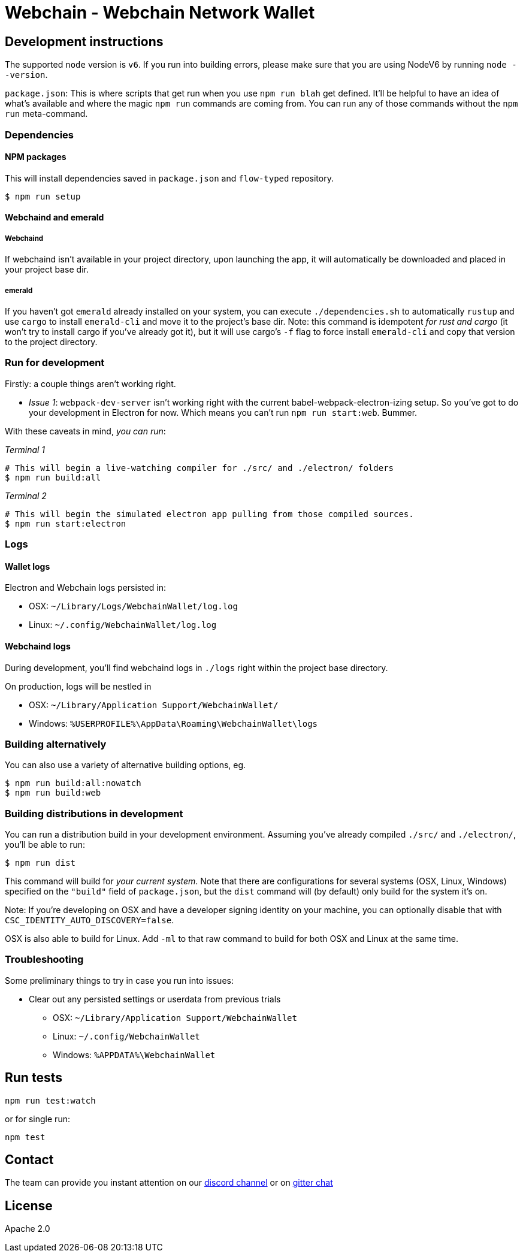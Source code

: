 Webchain - Webchain Network Wallet
=================================

:rootdir: .
:imagesdir: {rootdir}/images
:toclevels: 2
:toc:

ifdef::env-github,env-browser[:badges:]
ifdef::env-github,env-browser[:outfilesuffix: .adoc]

## Development instructions
The supported `node` version is `v6`. If you run into building errors, please make sure that you are using NodeV6 by running `node --version`. 

`package.json`: This is where scripts that get run when you use `npm run blah` get defined.
It'll be helpful to have an idea of what's available and where the magic `npm run` commands
are coming from. You can run any of those commands without the `npm run` meta-command.

### Dependencies

####  NPM packages
This will install dependencies saved in `package.json` and `flow-typed` repository.


```shell
$ npm run setup
```


#### Webchaind and emerald
##### Webchaind
If webchaind isn't available in your project directory, upon launching the app, it will automatically
be downloaded and placed in your project base dir.

##### emerald
If you haven't got `emerald` already installed on your system, you can execute `./dependencies.sh`
to automatically `rustup` and use `cargo` to install `emerald-cli` and move it to the
project's base dir. Note: this command is idempotent __for rust and cargo__ (it won't
try to install cargo if you've already got it), but it will
use cargo's `-f` flag to force install `emerald-cli` and copy that version to the
project directory.

### Run for development

Firstly: a couple things aren't working right.

- _Issue 1_: `webpack-dev-server` isn't working right with the current babel-webpack-electron-izing
  setup. So you've got to do your development in Electron for now. Which means you can't run `npm run start:web`. Bummer.

With these caveats in mind, __you can run__:

_Terminal 1_
```shell
# This will begin a live-watching compiler for ./src/ and ./electron/ folders
$ npm run build:all
```

_Terminal 2_
```shell
# This will begin the simulated electron app pulling from those compiled sources.
$ npm run start:electron
```

### Logs

#### Wallet logs
Electron and Webchain logs persisted in:

 * OSX: `~/Library/Logs/WebchainWallet/log.log`
 * Linux: `~/.config/WebchainWallet/log.log`


#### Webchaind logs
During development, you'll find webchaind logs in `./logs` right within the project base directory.

On production, logs will be nestled in

 * OSX: `~/Library/Application Support/WebchainWallet/`
 * Windows: `%USERPROFILE%\AppData\Roaming\WebchainWallet\logs`

### Building alternatively

You can also use a variety of alternative building options, eg.

```
$ npm run build:all:nowatch
$ npm run build:web
```

### Building distributions in development
You can run a distribution build in your development environment. Assuming
you've already compiled `./src/` and `./electron/`, you'll be able to run:

```
$ npm run dist
```

This command will build for _your current system_. Note that there are configurations for
several systems (OSX, Linux, Windows) specified on the `"build"` field of `package.json`, but the `dist` command will (by default) only build for the system it's on.

Note: If you're developing on OSX and have a developer signing identity on your machine, you can
optionally disable that with `CSC_IDENTITY_AUTO_DISCOVERY=false`.

OSX is also able to build for Linux. Add `-ml` to that raw command to build for
both OSX and Linux at the same time.

### Troubleshooting
Some preliminary things to try in case you run into issues:

- Clear out any persisted settings or userdata from previous trials
 * OSX: `~/Library/Application Support/WebchainWallet`
 * Linux: `~/.config/WebchainWallet`
 * Windows: `%APPDATA%\WebchainWallet`



## Run tests

```
npm run test:watch
```

or for single run:
```
npm test
```

## Contact
The team can provide you instant attention on our https://discordapp.com/invite/86nTHtf[discord channel] or on https://gitter.im/webchain-network/public[gitter chat]

## License

Apache 2.0
